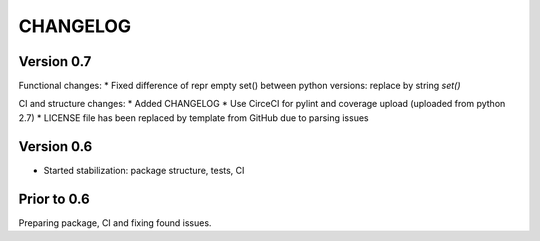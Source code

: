 CHANGELOG
=========
Version 0.7
-----------
Functional changes:
* Fixed difference of repr empty set() between python versions: replace by string `set()`

CI and structure changes:
* Added CHANGELOG
* Use CirceCI for pylint and coverage upload (uploaded from python 2.7)
* LICENSE file has been replaced by template from GitHub due to parsing issues

Version 0.6
-----------
* Started stabilization: package structure, tests, CI

Prior to 0.6
------------
Preparing package, CI and fixing found issues.